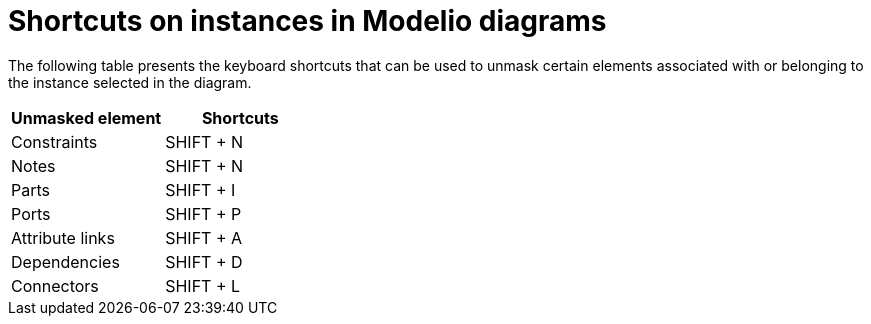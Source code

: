 // Disable all captions for figures.
:!figure-caption:

= Shortcuts on instances in Modelio diagrams

The following table presents the keyboard shortcuts that can be used to unmask certain elements associated with or belonging to the instance selected in the diagram.

[%header]
|===========================
|Unmasked element |Shortcuts
|Constraints |SHIFT + N
|Notes |SHIFT + N
|Parts |SHIFT + I
|Ports |SHIFT + P
|Attribute links |SHIFT + A
|Dependencies |SHIFT + D
|Connectors |SHIFT + L
|===========================

